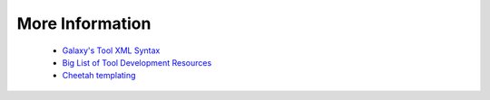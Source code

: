 
More Information
======================

 * `Galaxy's Tool XML Syntax <https://wiki.galaxyproject.org/Admin/Tools/ToolConfigSyntax>`_
 * `Big List of Tool Development Resources <https://wiki.galaxyproject.org/Develop/ResourcesTools>`_
 * `Cheetah templating <http://www.cheetahtemplate.org/docs/users_guide_html/>`_
